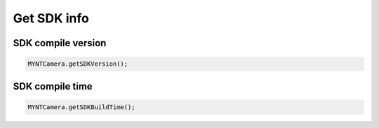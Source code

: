Get SDK info
======================

SDK compile version
^^^^^^^^^^^^^^^^^^^^^^^^^^^^^^^^^^^^^^^^^^^^

.. code:: java

   MYNTCamera.getSDKVersion();

SDK compile time
^^^^^^^^^^^^^^^^^^^^^^^^^^^^^^^^^^^^^^^^^^^^

.. code:: java

   MYNTCamera.getSDKBuildTime();